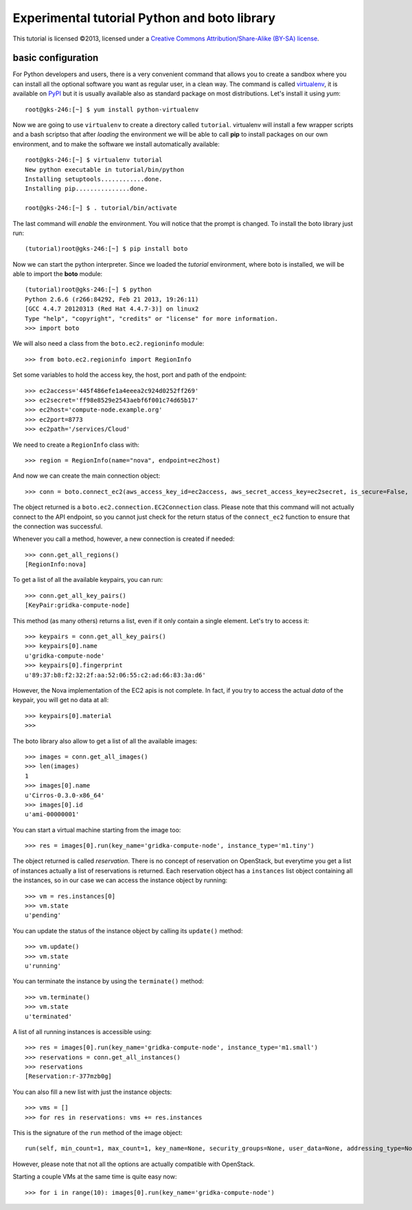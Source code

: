 Experimental tutorial Python and boto library
=============================================

.. class:: small

   This tutorial is licensed ©2013, licensed under a `Creative
   Commons Attribution/Share-Alike (BY-SA) license
   <http://creativecommons.org/licenses/by-sa/3.0/>`__.


basic configuration
-------------------

For Python developers and users, there is a very convenient command
that allows you to create a sandbox where you can install all the
optional software you want as regular user, in a clean way. The
command is called `virtualenv
<https://pypi.python.org/pypi/virtualenv>`_, it is available on `PyPI
<http://pypi.python.org>`_ but it is usually available also as
standard package on most distributions. Let's install it using *yum*::

    root@gks-246:[~] $ yum install python-virtualenv

Now we are going to use ``virtualenv`` to create a directory called
``tutorial``. virtualenv will install a few wrapper scripts and a bash
scriptso that after *loading* the environment we will be able to
call **pip** to install packages on our own environment, and to make
the software we install automatically available::

    root@gks-246:[~] $ virtualenv tutorial
    New python executable in tutorial/bin/python
    Installing setuptools............done.
    Installing pip...............done.

    root@gks-246:[~] $ . tutorial/bin/activate

The last command will *enable* the environment. You will notice that
the prompt is changed. To install the boto library just run::

    (tutorial)root@gks-246:[~] $ pip install boto

Now we can start the python interpreter. Since we loaded the
*tutorial* environment, where boto is installed, we will be able to
import the **boto** module::

    (tutorial)root@gks-246:[~] $ python
    Python 2.6.6 (r266:84292, Feb 21 2013, 19:26:11) 
    [GCC 4.4.7 20120313 (Red Hat 4.4.7-3)] on linux2
    Type "help", "copyright", "credits" or "license" for more information.
    >>> import boto

We will also need a class from the ``boto.ec2.regioninfo`` module::


    >>> from boto.ec2.regioninfo import RegionInfo

Set some variables to hold the access key, the host, port and path of
the endpoint::

    >>> ec2access='445f486efe1a4eeea2c924d0252ff269'
    >>> ec2secret='ff98e8529e2543aebf6f001c74d65b17'
    >>> ec2host='compute-node.example.org'
    >>> ec2port=8773
    >>> ec2path='/services/Cloud'

We need to create a ``RegionInfo`` class with::

    >>> region = RegionInfo(name="nova", endpoint=ec2host)

And now we can create the main connection object::

    >>> conn = boto.connect_ec2(aws_access_key_id=ec2access, aws_secret_access_key=ec2secret, is_secure=False, port=ec2port, host=ec2host, path=ec2path, region=region)

The object returned is a ``boto.ec2.connection.EC2Connection``
class. Please note that this command will not actually connect to the
API endpoint, so you cannot just check for the return status of the
``connect_ec2`` function to ensure that the connection was successful.

Whenever you call a method, however, a new connection is created if
needed::

    >>> conn.get_all_regions()
    [RegionInfo:nova]

To get a list of all the available keypairs, you can run::

    >>> conn.get_all_key_pairs()
    [KeyPair:gridka-compute-node]

This method (as many others) returns a list, even if it only contain a
single element. Let's try to access it::

    >>> keypairs = conn.get_all_key_pairs()
    >>> keypairs[0].name
    u'gridka-compute-node'
    >>> keypairs[0].fingerprint
    u'89:37:b8:f2:32:2f:aa:52:06:55:c2:ad:66:83:3a:d6'

However, the Nova implementation of the EC2 apis is not complete. In
fact, if you try to access the actual *data* of the keypair, you will
get no data at all::

    >>> keypairs[0].material
    >>> 

The boto library also allow to get a list of all the available
images::

    >>> images = conn.get_all_images()
    >>> len(images)
    1
    >>> images[0].name
    u'Cirros-0.3.0-x86_64'
    >>> images[0].id
    u'ami-00000001'

You can start a virtual machine starting from the image too::

    >>> res = images[0].run(key_name='gridka-compute-node', instance_type='m1.tiny')

The object returned is called *reservation*. There is no concept of
reservation on OpenStack, but everytime you get a list of instances
actually a list of reservations is returned. Each reservation object
has a ``instances`` list object containing all the instances, so in
our case we can access the instance object by running::

    >>> vm = res.instances[0]
    >>> vm.state
    u'pending'

You can update the status of the instance object by calling its
``update()`` method::

    >>> vm.update()
    >>> vm.state
    u'running'

You can terminate the instance by using the ``terminate()`` method::

    >>> vm.terminate()
    >>> vm.state
    u'terminated'

A list of all running instances is accessible using::

    >>> res = images[0].run(key_name='gridka-compute-node', instance_type='m1.small')
    >>> reservations = conn.get_all_instances()
    >>> reservations
    [Reservation:r-377mzb0g]

You can also fill a new list with just the instance objects::

    >>> vms = []
    >>> for res in reservations: vms += res.instances


This is the signature of the ``run`` method of the image object::

    run(self, min_count=1, max_count=1, key_name=None, security_groups=None, user_data=None, addressing_type=None, instance_type='m1.small', placement=None, kernel_id=None, ramdisk_id=None, monitoring_enabled=False, subnet_id=None, block_device_map=None, disable_api_termination=False, instance_initiated_shutdown_behavior=None, private_ip_address=None, placement_group=None, security_group_ids=None, additional_info=None, instance_profile_name=None, instance_profile_arn=None, tenancy=None) method of boto.ec2.image.Image instance

However, please note that not all the options are actually compatible
with OpenStack.

Starting a couple VMs at the same time is quite easy now::

    >>> for i in range(10): images[0].run(key_name='gridka-compute-node')
